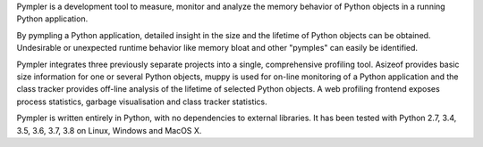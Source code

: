 
Pympler is a development tool to measure, monitor and analyze the
memory behavior of Python objects in a running Python application.

By pympling a Python application, detailed insight in the size and
the lifetime of Python objects can be obtained.  Undesirable or
unexpected runtime behavior like memory bloat and other "pymples"
can easily be identified.

Pympler integrates three previously separate projects into a single,
comprehensive profiling tool. Asizeof provides basic size information
for one or several Python objects, muppy is used for on-line
monitoring of a Python application and the class tracker provides
off-line analysis of the lifetime of selected Python objects. A
web profiling frontend exposes process statistics, garbage
visualisation and class tracker statistics.

Pympler is written entirely in Python, with no dependencies to
external libraries. It has been tested with Python 2.7, 3.4, 3.5, 3.6,
3.7, 3.8 on Linux, Windows and MacOS X.


